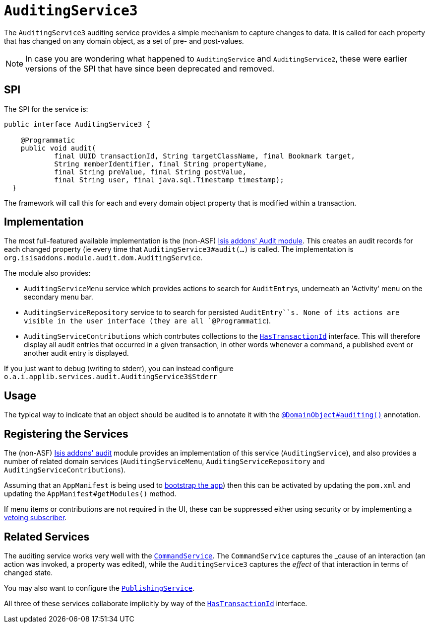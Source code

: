[[_rg_services-spi_manpage-AuditingService]]
= `AuditingService3`
:Notice: Licensed to the Apache Software Foundation (ASF) under one or more contributor license agreements. See the NOTICE file distributed with this work for additional information regarding copyright ownership. The ASF licenses this file to you under the Apache License, Version 2.0 (the "License"); you may not use this file except in compliance with the License. You may obtain a copy of the License at. http://www.apache.org/licenses/LICENSE-2.0 . Unless required by applicable law or agreed to in writing, software distributed under the License is distributed on an "AS IS" BASIS, WITHOUT WARRANTIES OR  CONDITIONS OF ANY KIND, either express or implied. See the License for the specific language governing permissions and limitations under the License.
:_basedir: ../
:_imagesdir: images/




The `AuditingService3` auditing service provides a simple mechanism to capture changes to data. It is called for each property that has changed on any domain object, as a set of pre- and post-values.

[NOTE]
====
In case you are wondering what happened to `AuditingService` and `AuditingService2`, these were earlier versions of the SPI that have since been deprecated and removed.
====


== SPI

The SPI for the service is:

[source,java]
----
public interface AuditingService3 {

    @Programmatic
    public void audit(
            final UUID transactionId, String targetClassName, final Bookmark target,
            String memberIdentifier, final String propertyName,
            final String preValue, final String postValue,
            final String user, final java.sql.Timestamp timestamp);
  }
----

The framework will call this for each and every domain object property that is modified within a transaction.



== Implementation

The most full-featured available implementation is the (non-ASF) http://github.com/isisaddons/isis-module-audit[Isis addons' Audit module].  This creates an audit records for each changed property (ie every time that `AuditingService3#audit(...)` is called.  The implementation is `org.isisaddons.module.audit.dom.AuditingService`.

The module also provides:

* `AuditingServiceMenu` service which provides actions to search for ``AuditEntry``s, underneath an 'Activity' menu on the secondary menu bar.

* `AuditingServiceRepository` service to to search for persisted `AuditEntry``s.  None of its actions are visible in the user interface (they are all `@Programmatic`).

* `AuditingServiceContributions` which contrbutes collections to the xref:rg.adoc#_rg_classes_mixins_manpage-HasTransactionId[ `HasTransactionId`] interface. This will therefore display all audit entries that occurred in a given transaction, in other words whenever a command, a published event or another audit entry is displayed.



If you just want to debug (writing to stderr), you can instead configure `o.a.i.applib.services.audit.AuditingService3$Stderr`



== Usage

The typical way to indicate that an object should be audited is to annotate it with the xref:rgant.adoc#_rgant_manpage-DomainObject_auditing[`@DomainObject#auditing()`] annotation.




== Registering the Services

The (non-ASF) http://github.com/isisaddons/isis-module-audit[Isis addons' audit] module provides an implementation of
this service (`AuditingService`), and also provides a number of related domain services (`AuditingServiceMenu`,
`AuditingServiceRepository` and `AuditingServiceContributions`).

Assuming that an `AppManifest` is being used to xref:rg.adoc#_rg_classes_AppManifest-bootstrapping[bootstrap the app])
then this can be activated by updating the `pom.xml` and updating the `AppManifest#getModules()` method.

If menu items or contributions are not required in the UI, these can be suppressed either using security or by
implementing a xref:ugbtb.adoc#_ugbtb_more-advanced_decoupling_vetoing-visibility[vetoing subscriber].



== Related Services

The auditing service works very well with the xref:rg.adoc#_rg_services-spi_manpage-CommandService[`CommandService`].  The `CommandService` captures the _cause_ of an interaction (an action was invoked, a property was edited), while the `AuditingService3` captures the _effect_ of that interaction in terms of changed state.

You may also want to configure the xref:rg.adoc#_rg_services-spi_manpage-PublishingService[`PublishingService`].

All three of these services collaborate implicitly by way of the xref:rg.adoc#_rg_classes_mixins_manpage-HasTransactionId[`HasTransactionId`] interface.

